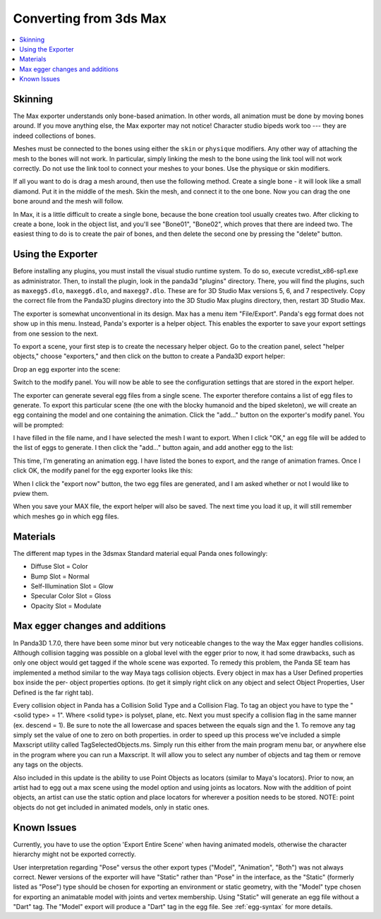 .. _converting-from-3ds-max:

Converting from 3ds Max
=======================

.. contents::
   :local:

Skinning
--------

The Max exporter understands only bone-based animation. In other words, all
animation must be done by moving bones around. If you move anything else, the
Max exporter may not notice! Character studio bipeds work too --- they are
indeed collections of bones.

Meshes must be connected to the bones using either the ``skin`` or ``physique``
modifiers. Any other way of attaching the mesh to the bones will not work. In
particular, simply linking the mesh to the bone using the link tool will not
work correctly. Do not use the link tool to connect your meshes to your bones.
Use the physique or skin modifiers.

If all you want to do is drag a mesh around, then use the following method.
Create a single bone - it will look like a small diamond. Put it in the middle
of the mesh. Skin the mesh, and connect it to the one bone. Now you can drag the
one bone around and the mesh will follow.

In Max, it is a little difficult to create a single bone, because the bone
creation tool usually creates two. After clicking to create a bone, look in the
object list, and you'll see "Bone01", "Bone02", which proves that there are
indeed two. The easiest thing to do is to create the pair of bones, and then
delete the second one by pressing the "delete" button.

Using the Exporter
------------------

Before installing any plugins, you must install the visual studio runtime
system. To do so, execute vcredist_x86-sp1.exe as administrator. Then, to
install the plugin, look in the panda3d "plugins" directory. There, you will
find the plugins, such as ``maxegg5.dlo``, ``maxegg6.dlo``, and ``maxegg7.dlo``.
These are for 3D Studio Max versions 5, 6, and 7 respectively. Copy the correct
file from the Panda3D plugins directory into the 3D Studio Max plugins
directory, then, restart 3D Studio Max.

The exporter is somewhat unconventional in its design. Max has a menu item
"File/Export". Panda's egg format does not show up in this menu. Instead,
Panda's exporter is a helper object. This enables the exporter to save your
export settings from one session to the next.

To export a scene, your first step is to create the necessary helper object.
Go to the creation panel, select "helper objects," choose "exporters," and
then click on the button to create a Panda3D export helper:

|maxexp1.jpg|

Drop an egg exporter into the scene:

|maxexp2.jpg|

Switch to the modify panel. You will now be able to see the configuration
settings that are stored in the export helper.

|maxexp3.jpg|

The exporter can generate several egg files from a single scene. The exporter
therefore contains a list of egg files to generate. To export this particular
scene (the one with the blocky humanoid and the biped skeleton), we will create
an egg containing the model and one containing the animation. Click the "add..."
button on the exporter's modify panel. You will be prompted:

|maxexp4.jpg|

I have filled in the file name, and I have selected the mesh I want to export.
When I click "OK," an egg file will be added to the list of eggs to generate.
I then click the "add..." button again, and add another egg to the list:

|maxexp5.jpg|

This time, I'm generating an animation egg. I have listed the bones to export,
and the range of animation frames. Once I click OK, the modify panel for the egg
exporter looks like this:

|maxexp6.jpg|

When I click the "export now" button, the two egg files are generated, and I am
asked whether or not I would like to pview them.

When you save your MAX file, the export helper will also be saved. The next time
you load it up, it will still remember which meshes go in which egg files.

Materials
---------

The different map types in the 3dsmax Standard material equal Panda ones
followingly:

-  Diffuse Slot = Color
-  Bump Slot = Normal
-  Self-Illumination Slot = Glow
-  Specular Color Slot = Gloss
-  Opacity Slot = Modulate

Max egger changes and additions
-------------------------------

In Panda3D 1.7.0, there have been some minor but very noticeable changes to the
way the Max egger handles collisions. Although collision tagging was possible on
a global level with the egger prior to now, it had some drawbacks, such as only
one object would get tagged if the whole scene was exported. To remedy this
problem, the Panda SE team has implemented a method similar to the way Maya tags
collision objects. Every object in max has a User Defined properties box inside
the per- object properties options. (to get it simply right click on any object
and select Object Properties, User Defined is the far right tab).

|OBJ_PROPS.JPG| |OBJECT_PROPERTIES.JPG|

Every collision object in Panda has a Collision Solid Type and a Collision Flag.
To tag an object you have to type the "<solid type> = 1". Where <solid type> is
polyset, plane, etc. Next you must specify a collision flag in the same manner
(ex. descend = 1). Be sure to note the all lowercase and spaces between the
equals sign and the 1. To remove any tag simply set the value of one to zero on
both properties. in order to speed up this process we've included a simple
Maxscript utility called TagSelectedObjects.ms. Simply run this either from the
main program menu bar, or anywhere else in the program where you can run a
Maxscript. It will allow you to select any number of objects and tag them or
remove any tags on the objects.

|MAX_SCRIPT.JPG|

Also included in this update is the ability to use Point Objects as locators
(similar to Maya's locators). Prior to now, an artist had to egg out a max scene
using the model option and using joints as locators. Now with the addition of
point objects, an artist can use the static option and place locators for
wherever a position needs to be stored. NOTE: point objects do not get included
in animated models, only in static ones.

Known Issues
------------

Currently, you have to use the option 'Export Entire Scene' when having animated
models, otherwise the character hierarchy might not be exported correctly.

User interpretation regarding "Pose" versus the other export types ("Model",
"Animation", "Both") was not always correct. Newer versions of the exporter will
have "Static" rather than "Pose" in the interface, as the "Static" (formerly
listed as "Pose") type should be chosen for exporting an environment or static
geometry, with the "Model" type chosen for exporting an animatable model with
joints and vertex membership. Using "Static" will generate an egg file without a
"Dart" tag. The "Model" export will produce a "Dart" tag in the egg file. See
:ref:`egg-syntax` for more details.

.. |maxexp1.jpg| image:: maxexp1.jpg
.. |maxexp2.jpg| image:: maxexp2.jpg
.. |maxexp3.jpg| image:: maxexp3.jpg
.. |maxexp4.jpg| image:: maxexp4.jpg
.. |maxexp5.jpg| image:: maxexp5.jpg
.. |maxexp6.jpg| image:: maxexp6.jpg
.. |OBJ_PROPS.JPG| image:: obj-props.jpg
.. |OBJECT_PROPERTIES.JPG| image:: object-properties.jpg
.. |MAX_SCRIPT.JPG| image:: max-script.jpg
